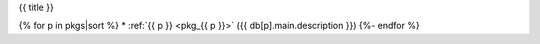 .. _{{ label }}:

{{ title }}

{% for p in pkgs|sort %}
* :ref:`{{ p }} <pkg_{{ p }}>` ({{ db[p].main.description }})
{%- endfor %}


